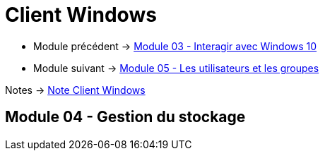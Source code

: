 = Client Windows


* Module précédent -> link:../client-windows/interaction[Module 03 - Interagir avec Windows 10]
* Module suivant -> link:../client-windows/users-groups[Module 05 - Les utilisateurs et les groupes]

Notes -> link:/notes/eni-tssr/client-windows[Note Client Windows]

== Module 04 - Gestion du stockage